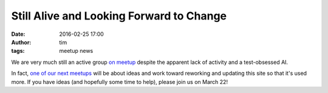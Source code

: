 Still Alive and Looking Forward to Change
#########################################
:date: 2016-02-25 17:00
:author: tim
:tags: meetup news


We are very much still an active group `on meetup <http://www.meetup.com/PySprings/>`_
despite the apparent lack of activity and a test-obsessed AI.

In fact, `one of our next meetups <http://www.meetup.com/PySprings/events/229079862/>`_
will be about ideas and work toward reworking and updating this site so that
it's used more. If you have ideas (and hopefully some time to help), please
join us on March 22!
